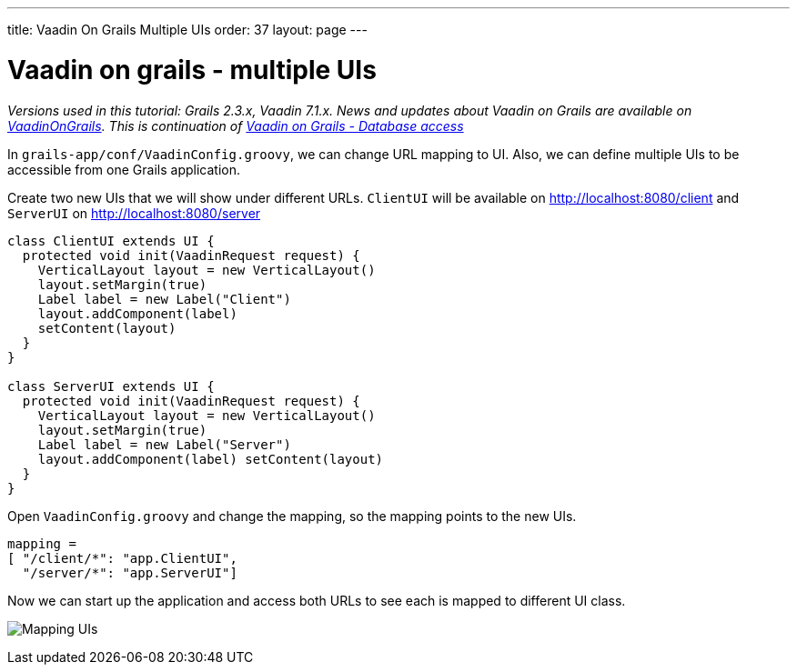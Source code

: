 ---
title: Vaadin On Grails Multiple UIs
order: 37
layout: page
---

[[vaadin-on-grails-multiple-uis]]
= Vaadin on grails - multiple UIs

_Versions used in this tutorial: Grails 2.3.x, Vaadin 7.1.x. News and
updates about Vaadin on Grails are available on
https://twitter.com/VaadinOnGrails[VaadinOnGrails]. This is continuation
of <<VaadinOnGrailsDatabaseAccess#, Vaadin on Grails - Database access>>_

In `grails-app/conf/VaadinConfig.groovy`, we can change URL mapping to
UI. Also, we can define multiple UIs to be accessible from one Grails
application.

Create two new UIs that we will show under different URLs. `ClientUI`
will be available on http://localhost:8080/client and `ServerUI` on
http://localhost:8080/server

[source,java]
....
class ClientUI extends UI {
  protected void init(VaadinRequest request) {
    VerticalLayout layout = new VerticalLayout()
    layout.setMargin(true)
    Label label = new Label("Client")
    layout.addComponent(label)
    setContent(layout)
  }
}

class ServerUI extends UI {
  protected void init(VaadinRequest request) {
    VerticalLayout layout = new VerticalLayout()
    layout.setMargin(true)
    Label label = new Label("Server")
    layout.addComponent(label) setContent(layout)
  }
}
....

Open `VaadinConfig.groovy` and change the mapping, so the mapping points
to the new UIs.

....
mapping =
[ "/client/*": "app.ClientUI",
  "/server/*": "app.ServerUI"]
....

Now we can start up the application and access both URLs to see each is
mapped to different UI class.

image:http://vaadinongrails.com/img/mapping-uis.png[Mapping UIs]
